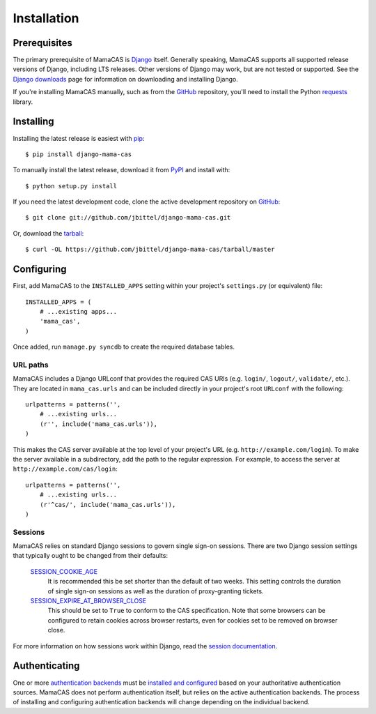 .. _installation:

Installation
============

Prerequisites
-------------

The primary prerequisite of MamaCAS is `Django`_ itself. Generally speaking,
MamaCAS supports all supported release versions of Django, including LTS
releases. Other versions of Django may work, but are not tested or supported.
See the `Django downloads`_ page for information on downloading and installing
Django.

If you're installing MamaCAS manually, such as from the `GitHub`_ repository,
you'll need to install the Python `requests`_ library.

Installing
----------

Installing the latest release is easiest with `pip`_::

   $ pip install django-mama-cas

To manually install the latest release, download it from `PyPI`_ and install
with::

   $ python setup.py install

If you need the latest development code, clone the active development
repository on `GitHub`_::

   $ git clone git://github.com/jbittel/django-mama-cas.git

Or, download the `tarball`_::

   $ curl -OL https://github.com/jbittel/django-mama-cas/tarball/master

Configuring
-----------

First, add MamaCAS to the ``INSTALLED_APPS`` setting within your project's
``settings.py`` (or equivalent) file::

   INSTALLED_APPS = (
       # ...existing apps...
       'mama_cas',
   )

Once added, run ``manage.py syncdb`` to create the required database tables.

URL paths
~~~~~~~~~

MamaCAS includes a Django URLconf that provides the required CAS URIs (e.g.
``login/``, ``logout/``, ``validate/``, etc.). They are located in
``mama_cas.urls`` and can be included directly in your project's root
``URLconf`` with the following::

   urlpatterns = patterns('',
       # ...existing urls...
       (r'', include('mama_cas.urls')),
   )

This makes the CAS server available at the top level of your project's
URL (e.g. ``http://example.com/login``). To make the server available in a
subdirectory, add the path to the regular expression. For example, to access
the server at ``http://example.com/cas/login``::

   urlpatterns = patterns('',
       # ...existing urls...
       (r'^cas/', include('mama_cas.urls')),
   )

Sessions
~~~~~~~~

MamaCAS relies on standard Django sessions to govern single sign-on sessions.
There are two Django session settings that typically ought to be changed from
their defaults:

   `SESSION_COOKIE_AGE`_
      It is recommended this be set shorter than the default of two weeks.
      This setting controls the duration of single sign-on sessions as well
      as the duration of proxy-granting tickets.

   `SESSION_EXPIRE_AT_BROWSER_CLOSE`_
      This should be set to ``True`` to conform to the CAS specification.
      Note that some browsers can be configured to retain cookies across
      browser restarts, even for cookies set to be removed on browser close.

For more information on how sessions work within Django, read the `session
documentation`_.

Authenticating
--------------

One or more `authentication backends`_ must be `installed and configured`_
based on your authoritative authentication sources. MamaCAS does not
perform authentication itself, but relies on the active authentication
backends. The process of installing and configuring authentication backends
will change depending on the individual backend.

.. seealso::

   * Django `user authentication documentation`_
   * `Authentication packages`_ for Django

.. _Django: http://www.djangoproject.com/
.. _Django downloads: https://www.djangoproject.com/download/
.. _requests: http://python-requests.org/
.. _pip: http://www.pip-installer.org/
.. _PyPI: https://pypi.python.org/pypi/django-mama-cas/
.. _GitHub: https://github.com/jbittel/django-mama-cas
.. _tarball: https://github.com/jbittel/django-mama-cas/tarball/master
.. _SESSION_COOKIE_AGE: https://docs.djangoproject.com/en/dev/ref/settings/#std:setting-SESSION_COOKIE_AGE
.. _SESSION_EXPIRE_AT_BROWSER_CLOSE: https://docs.djangoproject.com/en/dev/ref/settings/#std:setting-SESSION_EXPIRE_AT_BROWSER_CLOSE
.. _session documentation: https://docs.djangoproject.com/en/dev/topics/http/sessions/
.. _authentication backends: http://pypi.python.org/pypi?:action=browse&c=475&c=523
.. _installed and configured: https://docs.djangoproject.com/en/dev/topics/auth/customizing/#specifying-authentication-backends
.. _user authentication documentation: https://docs.djangoproject.com/en/dev/topics/auth/
.. _Authentication packages: http://www.djangopackages.com/grids/g/authentication/
